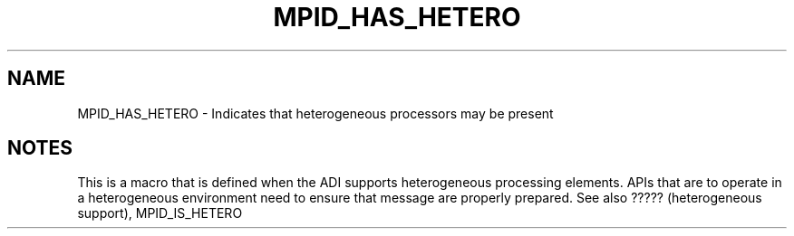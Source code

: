 .TH MPID_HAS_HETERO 5 "10/10/1994" " " "ADI"
.SH NAME
MPID_HAS_HETERO \- Indicates that heterogeneous processors may be present

.SH NOTES
This is a macro that is defined when the ADI supports heterogeneous
processing elements.  APIs that are to operate in a heterogeneous
environment need to ensure that message are properly prepared.
See also ????? (heterogeneous support), MPID_IS_HETERO
